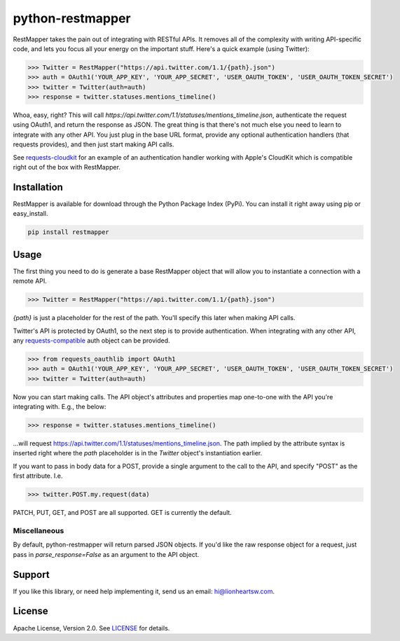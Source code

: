 python-restmapper |ci| |version|
================================

RestMapper takes the pain out of integrating with RESTful APIs. It removes all of the complexity with writing API-specific code, and lets you focus all your energy on the important stuff. Here's a quick example (using Twitter):

.. code:: pycon

   >>> Twitter = RestMapper("https://api.twitter.com/1.1/{path}.json")
   >>> auth = OAuth1('YOUR_APP_KEY', 'YOUR_APP_SECRET', 'USER_OAUTH_TOKEN', 'USER_OAUTH_TOKEN_SECRET')
   >>> twitter = Twitter(auth=auth)
   >>> response = twitter.statuses.mentions_timeline()

Whoa, easy, right? This will call `https://api.twitter.com/1.1/statuses/mentions_timeline.json`, authenticate the request using OAuth1, and return the response as JSON. The great thing is that there's not much else you need to learn to integrate with any other API. You just plug in the base URL format, provide any optional authentication handlers (that requests provides), and then just start making API calls.

See `requests-cloudkit <https://github.com/lionheart/requests-cloudkit>`_ for an example of an authentication handler working with Apple's CloudKit which is compatible right out of the box with RestMapper.

Installation
------------

RestMapper is available for download through the Python Package Index (PyPi). You can install it right away using pip or easy_install.

.. code:: bash

   pip install restmapper

Usage
-----

The first thing you need to do is generate a base RestMapper object that will allow you to instantiate a connection with a remote API.

.. code:: pycon

   >>> Twitter = RestMapper("https://api.twitter.com/1.1/{path}.json")

`{path}` is just a placeholder for the rest of the path. You'll specify this later when making API calls.

Twitter's API is protected by OAuth1, so the next step is to provide authentication. When integrating with any other API, any `requests-compatible <http://docs.python-requests.org/en/latest/user/authentication/>`_ auth object can be provided.

.. code:: pycon

   >>> from requests_oauthlib import OAuth1
   >>> auth = OAuth1('YOUR_APP_KEY', 'YOUR_APP_SECRET', 'USER_OAUTH_TOKEN', 'USER_OAUTH_TOKEN_SECRET')
   >>> twitter = Twitter(auth=auth)

Now you can start making calls. The API object's attributes and properties map one-to-one with the API you're integrating with. E.g., the below:

.. code:: pycon

   >>> response = twitter.statuses.mentions_timeline()

...will request https://api.twitter.com/1.1/statuses/mentions_timeline.json. The path implied by the attribute syntax is inserted right where the `path` placeholder is in the `Twitter` object's instantiation earlier.

If you want to pass in body data for a POST, provide a single argument to the call to the API, and specify "POST" as the first attribute. I.e.

.. code:: pycon

   >>> twitter.POST.my.request(data)

PATCH, PUT, GET, and POST are all supported. GET is currently the default.

Miscellaneous
'''''''''''''

By default, python-restmapper will return parsed JSON objects. If you'd like the raw response object for a request, just pass in `parse_response=False` as an argument to the API object.

Support
-------

If you like this library, or need help implementing it, send us an email: hi@lionheartsw.com.

License
-------

.. image:: http://img.shields.io/pypi/l/restmapper.svg?style=flat
   :target: LICENSE

Apache License, Version 2.0. See `LICENSE <LICENSE>`_ for details.

.. |ci| image:: https://img.shields.io/travis/lionheart/python-restmapper.svg?style=flat
.. _ci: https://travis-ci.org/lionheart/restmapper.py

.. |downloads| image:: https://img.shields.io/pypi/dm/restmapper.svg?style=flat
.. _downloads: https://pypi.python.org/pypi/restmapper

.. |version| image:: https://img.shields.io/pypi/v/restmapper.svg?style=flat
.. _version: https://pypi.python.org/pypi/restmapper

